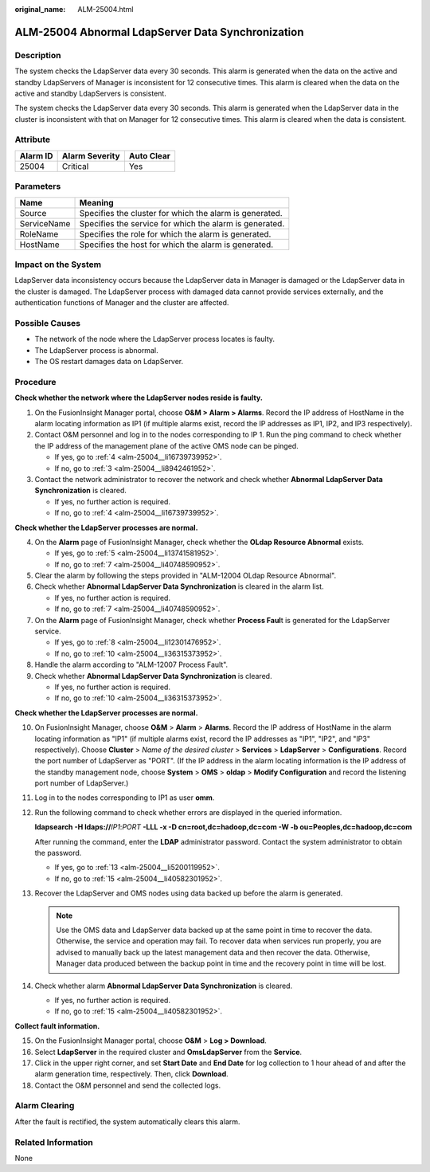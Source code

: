 :original_name: ALM-25004.html

.. _ALM-25004:

ALM-25004 Abnormal LdapServer Data Synchronization
==================================================

Description
-----------

The system checks the LdapServer data every 30 seconds. This alarm is generated when the data on the active and standby LdapServers of Manager is inconsistent for 12 consecutive times. This alarm is cleared when the data on the active and standby LdapServers is consistent.

The system checks the LdapServer data every 30 seconds. This alarm is generated when the LdapServer data in the cluster is inconsistent with that on Manager for 12 consecutive times. This alarm is cleared when the data is consistent.

Attribute
---------

======== ============== ==========
Alarm ID Alarm Severity Auto Clear
======== ============== ==========
25004    Critical       Yes
======== ============== ==========

Parameters
----------

=========== =======================================================
Name        Meaning
=========== =======================================================
Source      Specifies the cluster for which the alarm is generated.
ServiceName Specifies the service for which the alarm is generated.
RoleName    Specifies the role for which the alarm is generated.
HostName    Specifies the host for which the alarm is generated.
=========== =======================================================

Impact on the System
--------------------

LdapServer data inconsistency occurs because the LdapServer data in Manager is damaged or the LdapServer data in the cluster is damaged. The LdapServer process with damaged data cannot provide services externally, and the authentication functions of Manager and the cluster are affected.

Possible Causes
---------------

-  The network of the node where the LdapServer process locates is faulty.
-  The LdapServer process is abnormal.
-  The OS restart damages data on LdapServer.

Procedure
---------

**Check whether the network where the LdapServer nodes reside is faulty.**

#. On the FusionInsight Manager portal, choose **O&M > Alarm > Alarms**. Record the IP address of HostName in the alarm locating information as IP1 (if multiple alarms exist, record the IP addresses as IP1, IP2, and IP3 respectively).

#. Contact O&M personnel and log in to the nodes corresponding to IP 1. Run the ping command to check whether the IP address of the management plane of the active OMS node can be pinged.

   -  If yes, go to :ref:`4 <alm-25004__li16739739952>`.
   -  If no, go to :ref:`3 <alm-25004__li8942461952>`.

#. .. _alm-25004__li8942461952:

   Contact the network administrator to recover the network and check whether **Abnormal LdapServer Data Synchronization** is cleared.

   -  If yes, no further action is required.
   -  If no, go to :ref:`4 <alm-25004__li16739739952>`.

**Check whether the LdapServer processes are normal.**

4. .. _alm-25004__li16739739952:

   On the **Alarm** page of FusionInsight Manager, check whether the **OLdap Resource Abnormal** exists.

   -  If yes, go to :ref:`5 <alm-25004__li13741581952>`.
   -  If no, go to :ref:`7 <alm-25004__li40748590952>`.

5. .. _alm-25004__li13741581952:

   Clear the alarm by following the steps provided in "ALM-12004 OLdap Resource Abnormal".

6. Check whether **Abnormal LdapServer Data Synchronization** is cleared in the alarm list.

   -  If yes, no further action is required.
   -  If no, go to :ref:`7 <alm-25004__li40748590952>`.

7. .. _alm-25004__li40748590952:

   On the **Alarm** page of FusionInsight Manager, check whether **Process Faul**\ t is generated for the LdapServer service.

   -  If yes, go to :ref:`8 <alm-25004__li12301476952>`.
   -  If no, go to :ref:`10 <alm-25004__li36315373952>`.

8. .. _alm-25004__li12301476952:

   Handle the alarm according to "ALM-12007 Process Fault".

9. Check whether **Abnormal LdapServer Data Synchronization** is cleared.

   -  If yes, no further action is required.
   -  If no, go to :ref:`10 <alm-25004__li36315373952>`.

**Check whether the LdapServer processes are normal.**

10. .. _alm-25004__li36315373952:

    On FusionInsight Manager, choose **O&M** > **Alarm** > **Alarms**. Record the IP address of HostName in the alarm locating information as "IP1" (if multiple alarms exist, record the IP addresses as "IP1", "IP2", and "IP3" respectively). Choose **Cluster** > *Name of the desired cluster* > **Services** > **LdapServer** > **Configurations**. Record the port number of LdapServer as "PORT". (If the IP address in the alarm locating information is the IP address of the standby management node, choose **System** > **OMS** > **oldap** > **Modify Configuration** and record the listening port number of LdapServer.)

11. Log in to the nodes corresponding to IP1 as user **omm**.

12. Run the following command to check whether errors are displayed in the queried information.

    **ldapsearch -H ldaps://**\ *IP1*:*PORT* **-LLL -x -D cn=root,dc=hadoop,dc=com -W -b ou=Peoples,dc=hadoop,dc=com**

    After running the command, enter the **LDAP** administrator password. Contact the system administrator to obtain the password.

    -  If yes, go to :ref:`13 <alm-25004__li5200119952>`.
    -  If no, go to :ref:`15 <alm-25004__li40582301952>`.

13. .. _alm-25004__li5200119952:

    Recover the LdapServer and OMS nodes using data backed up before the alarm is generated.

    .. note::

       Use the OMS data and LdapServer data backed up at the same point in time to recover the data. Otherwise, the service and operation may fail. To recover data when services run properly, you are advised to manually back up the latest management data and then recover the data. Otherwise, Manager data produced between the backup point in time and the recovery point in time will be lost.

14. Check whether alarm **Abnormal LdapServer Data Synchronization** is cleared.

    -  If yes, no further action is required.
    -  If no, go to :ref:`15 <alm-25004__li40582301952>`.

**Collect fault information.**

15. .. _alm-25004__li40582301952:

    On the FusionInsight Manager portal, choose **O&M** > **Log > Download**.

16. Select **LdapServer** in the required cluster and **OmsLdapServer** from the **Service**.

17. Click |image1| in the upper right corner, and set **Start Date** and **End Date** for log collection to 1 hour ahead of and after the alarm generation time, respectively. Then, click **Download**.

18. Contact the O&M personnel and send the collected logs.

Alarm Clearing
--------------

After the fault is rectified, the system automatically clears this alarm.

Related Information
-------------------

None

.. |image1| image:: /_static/images/en-us_image_0000001532448478.png
